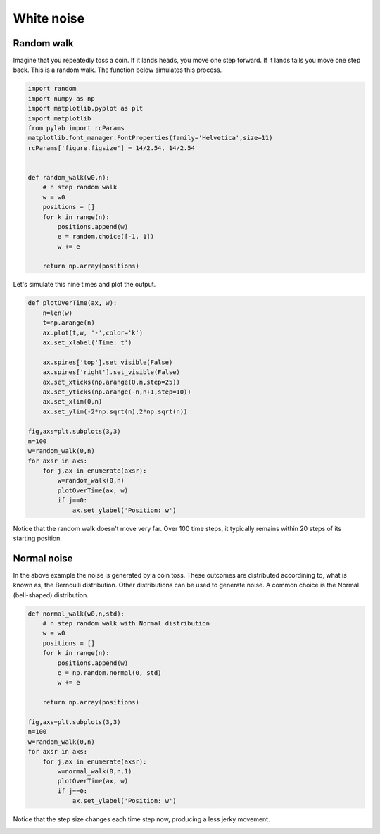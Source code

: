 
.. DO NOT EDIT.
.. THIS FILE WAS AUTOMATICALLY GENERATED BY SPHINX-GALLERY.
.. TO MAKE CHANGES, EDIT THE SOURCE PYTHON FILE:
.. "gallery/lesson4/plot_White.py"
.. LINE NUMBERS ARE GIVEN BELOW.

.. only:: html

    .. note::
        :class: sphx-glr-download-link-note

        Click :ref:`here <sphx_glr_download_gallery_lesson4_plot_White.py>`
        to download the full example code

.. rst-class:: sphx-glr-example-title

.. _sphx_glr_gallery_lesson4_plot_White.py:


White noise
===========

Random walk
-----------

Imagine that you repeatedly toss a coin. If it lands heads, you move one step
forward. If it lands tails you move one step back. This is a random walk. 
The function below simulates this process. 

.. GENERATED FROM PYTHON SOURCE LINES 13-35

.. code-block:: default


    import random
    import numpy as np
    import matplotlib.pyplot as plt
    import matplotlib
    from pylab import rcParams
    matplotlib.font_manager.FontProperties(family='Helvetica',size=11)
    rcParams['figure.figsize'] = 14/2.54, 14/2.54


    def random_walk(w0,n):
        # n step random walk
        w = w0
        positions = []
        for k in range(n):
            positions.append(w)
            e = random.choice([-1, 1])
            w += e
        
        return np.array(positions)









.. GENERATED FROM PYTHON SOURCE LINES 36-38

Let's simulate this nine times and plot the output. 


.. GENERATED FROM PYTHON SOURCE LINES 38-62

.. code-block:: default


    def plotOverTime(ax, w):
        n=len(w)
        t=np.arange(n)
        ax.plot(t,w, '-',color='k')
        ax.set_xlabel('Time: t')

        ax.spines['top'].set_visible(False)
        ax.spines['right'].set_visible(False)
        ax.set_xticks(np.arange(0,n,step=25))
        ax.set_yticks(np.arange(-n,n+1,step=10))
        ax.set_xlim(0,n)
        ax.set_ylim(-2*np.sqrt(n),2*np.sqrt(n)) 

    fig,axs=plt.subplots(3,3)
    n=100
    w=random_walk(0,n)
    for axsr in axs:
        for j,ax in enumerate(axsr):
            w=random_walk(0,n)
            plotOverTime(ax, w)
            if j==0:
                ax.set_ylabel('Position: w')




.. image-sg:: /gallery/lesson4/images/sphx_glr_plot_White_001.png
   :alt: plot White
   :srcset: /gallery/lesson4/images/sphx_glr_plot_White_001.png
   :class: sphx-glr-single-img





.. GENERATED FROM PYTHON SOURCE LINES 63-74

Notice that the random walk doesn't move very far. Over 100 time steps, it typically remains 
within 20 steps of its starting position.


Normal noise
------------

In the above example the noise is generated by a coin toss. These outcomes 
are distributed accordining to, what is known as, the Bernoulli distribution.
Other distributions can be used to generate noise. A common choice is the Normal 
(bell-shaped) distribution. 

.. GENERATED FROM PYTHON SOURCE LINES 74-97

.. code-block:: default



    def normal_walk(w0,n,std):
        # n step random walk with Normal distribution
        w = w0
        positions = []
        for k in range(n):
            positions.append(w)
            e = np.random.normal(0, std) 
            w += e
        
        return np.array(positions)

    fig,axs=plt.subplots(3,3)
    n=100
    w=random_walk(0,n)
    for axsr in axs:
        for j,ax in enumerate(axsr):
            w=normal_walk(0,n,1)
            plotOverTime(ax, w)
            if j==0:
                ax.set_ylabel('Position: w')




.. image-sg:: /gallery/lesson4/images/sphx_glr_plot_White_002.png
   :alt: plot White
   :srcset: /gallery/lesson4/images/sphx_glr_plot_White_002.png
   :class: sphx-glr-single-img





.. GENERATED FROM PYTHON SOURCE LINES 98-101

Notice that the step size changes each time step now, producing a less 
jerky movement.



.. rst-class:: sphx-glr-timing

   **Total running time of the script:** ( 0 minutes  0.407 seconds)


.. _sphx_glr_download_gallery_lesson4_plot_White.py:

.. only:: html

  .. container:: sphx-glr-footer sphx-glr-footer-example


    .. container:: sphx-glr-download sphx-glr-download-python

      :download:`Download Python source code: plot_White.py <plot_White.py>`

    .. container:: sphx-glr-download sphx-glr-download-jupyter

      :download:`Download Jupyter notebook: plot_White.ipynb <plot_White.ipynb>`


.. only:: html

 .. rst-class:: sphx-glr-signature

    `Gallery generated by Sphinx-Gallery <https://sphinx-gallery.github.io>`_
